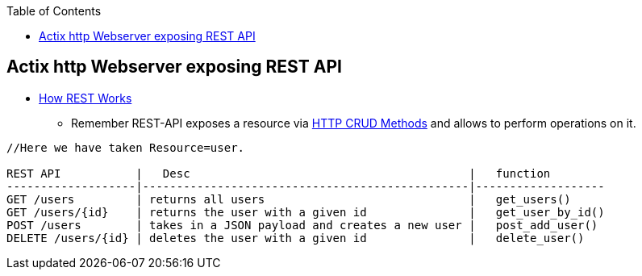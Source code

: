 :toc:
:toclevels: 6

== Actix http Webserver exposing REST API
* link:/Networking/OSI-Layers/Layer-7/WebServer_WebClient_WebService/WebClient_Connecting_WebServer/REST/README.adoc#how[How REST Works]
- Remember REST-API exposes a resource via link:/Networking/OSI-Layers/Layer-7/Protocols/HTTP/README.adoc[HTTP CRUD Methods] and allows to perform operations on it. 
```c
//Here we have taken Resource=user.

REST API           |   Desc                                         |   function
-------------------|------------------------------------------------|-------------------
GET /users         | returns all users                              |   get_users()
GET /users/{id}    | returns the user with a given id               |   get_user_by_id()
POST /users        | takes in a JSON payload and creates a new user |   post_add_user()
DELETE /users/{id} | deletes the user with a given id               |   delete_user()
```
